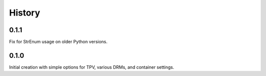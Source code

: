 History
-------

.. to_doc

---------
0.1.1
---------

Fix for StrEnum usage on older Python versions.

---------
0.1.0
---------

Initial creation with simple options for TPV, various DRMs, and container settings.
